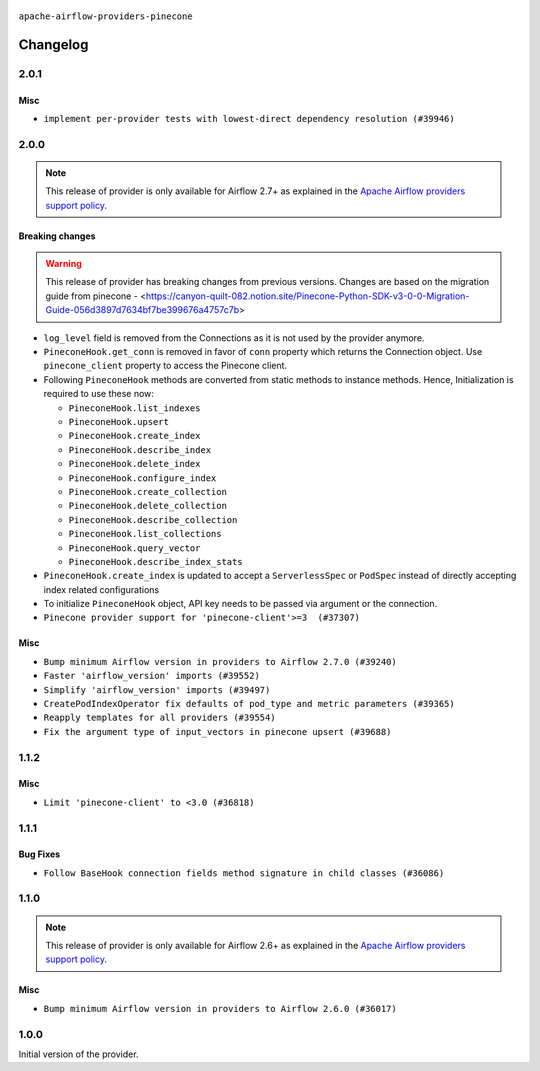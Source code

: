  .. Licensed to the Apache Software Foundation (ASF) under one
    or more contributor license agreements.  See the NOTICE file
    distributed with this work for additional information
    regarding copyright ownership.  The ASF licenses this file
    to you under the Apache License, Version 2.0 (the
    "License"); you may not use this file except in compliance
    with the License.  You may obtain a copy of the License at

 ..   http://www.apache.org/licenses/LICENSE-2.0

 .. Unless required by applicable law or agreed to in writing,
    software distributed under the License is distributed on an
    "AS IS" BASIS, WITHOUT WARRANTIES OR CONDITIONS OF ANY
    KIND, either express or implied.  See the License for the
    specific language governing permissions and limitations
    under the License.

``apache-airflow-providers-pinecone``

Changelog
---------

2.0.1
.....

Misc
~~~~

* ``implement per-provider tests with lowest-direct dependency resolution (#39946)``

2.0.0
.....

.. note::
  This release of provider is only available for Airflow 2.7+ as explained in the
  `Apache Airflow providers support policy <https://github.com/apache/airflow/blob/main/PROVIDERS.rst#minimum-supported-version-of-airflow-for-community-managed-providers>`_.

Breaking changes
~~~~~~~~~~~~~~~~

.. warning::
   This release of provider has breaking changes from previous versions. Changes are based on
   the migration guide from pinecone - <https://canyon-quilt-082.notion.site/Pinecone-Python-SDK-v3-0-0-Migration-Guide-056d3897d7634bf7be399676a4757c7b>

* ``log_level`` field is removed from the Connections as it is not used by the provider anymore.
* ``PineconeHook.get_conn`` is removed in favor of ``conn`` property which returns the Connection object. Use ``pinecone_client`` property to access the Pinecone client.
*  Following ``PineconeHook`` methods are converted from static methods to instance methods. Hence, Initialization is required to use these now:

   + ``PineconeHook.list_indexes``
   + ``PineconeHook.upsert``
   + ``PineconeHook.create_index``
   + ``PineconeHook.describe_index``
   + ``PineconeHook.delete_index``
   + ``PineconeHook.configure_index``
   + ``PineconeHook.create_collection``
   + ``PineconeHook.delete_collection``
   + ``PineconeHook.describe_collection``
   + ``PineconeHook.list_collections``
   + ``PineconeHook.query_vector``
   + ``PineconeHook.describe_index_stats``

* ``PineconeHook.create_index`` is updated to accept a ``ServerlessSpec`` or ``PodSpec`` instead of directly accepting index related configurations
* To initialize ``PineconeHook`` object, API key needs to be passed via argument or the connection.

* ``Pinecone provider support for 'pinecone-client'>=3  (#37307)``

Misc
~~~~

* ``Bump minimum Airflow version in providers to Airflow 2.7.0 (#39240)``
* ``Faster 'airflow_version' imports (#39552)``
* ``Simplify 'airflow_version' imports (#39497)``
* ``CreatePodIndexOperator fix defaults of pod_type and metric parameters (#39365)``
* ``Reapply templates for all providers (#39554)``
* ``Fix the argument type of input_vectors in pinecone upsert (#39688)``

.. Review and move the new changes to one of the sections above:
   * ``Prepare docs 1st wave (RC1) April 2024 (#38863)``
   * ``Bump ruff to 0.3.3 (#38240)``
   * ``Prepare docs 1st wave (RC1) March 2024 (#37876)``
   * ``Add comment about versions updated by release manager (#37488)``
   * ``D401 fixes in Pinecone provider (#37270)``
   * ``Prepare docs 1st wave May 2024 (#39328)``
   * ``Prepare docs 2nd wave May 2024 (#39565)``

1.1.2
.....

Misc
~~~~

* ``Limit 'pinecone-client' to <3.0 (#36818)``

.. Below changes are excluded from the changelog. Move them to
   appropriate section above if needed. Do not delete the lines(!):
   * ``Prepare docs 1st wave of Providers January 2024 (#36640)``
   * ``Speed up autocompletion of Breeze by simplifying provider state (#36499)``
   * ``Provide the logger_name param in providers hooks in order to override the logger name (#36675)``
   * ``Revert "Provide the logger_name param in providers hooks in order to override the logger name (#36675)" (#37015)``
   * ``Prepare docs 2nd wave of Providers January 2024 (#36945)``

1.1.1
.....

Bug Fixes
~~~~~~~~~

* ``Follow BaseHook connection fields method signature in child classes (#36086)``

.. Below changes are excluded from the changelog. Move them to
   appropriate section above if needed. Do not delete the lines(!):

1.1.0
.....

.. note::
  This release of provider is only available for Airflow 2.6+ as explained in the
  `Apache Airflow providers support policy <https://github.com/apache/airflow/blob/main/PROVIDERS.rst#minimum-supported-version-of-airflow-for-community-managed-providers>`_.

Misc
~~~~

* ``Bump minimum Airflow version in providers to Airflow 2.6.0 (#36017)``

.. Below changes are excluded from the changelog. Move them to
   appropriate section above if needed. Do not delete the lines(!):
   * ``Fix and reapply templates for provider documentation (#35686)``

   * ``Prepare docs 2nd wave of Providers November 2023 (#35836)``
   * ``Use reproducible builds for provider packages (#35693)``

1.0.0
.....

Initial version of the provider.
